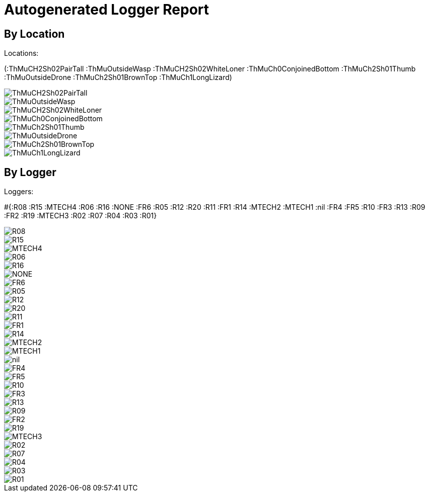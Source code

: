 = Autogenerated Logger Report

== By Location

Locations: 

(:ThMuCH2Sh02PairTall :ThMuOutsideWasp :ThMuCH2Sh02WhiteLoner :ThMuCh0ConjoinedBottom :ThMuCh2Sh01Thumb :ThMuOutsideDrone :ThMuCh2Sh01BrownTop :ThMuCh1LongLizard)

image::out/ThMuCH2Sh02PairTall.svg[]
image::out/ThMuOutsideWasp.svg[]
image::out/ThMuCH2Sh02WhiteLoner.svg[]
image::out/ThMuCh0ConjoinedBottom.svg[]
image::out/ThMuCh2Sh01Thumb.svg[]
image::out/ThMuOutsideDrone.svg[]
image::out/ThMuCh2Sh01BrownTop.svg[]
image::out/ThMuCh1LongLizard.svg[]


== By Logger

Loggers: 

#{:R08 :R15 :MTECH4 :R06 :R16 :NONE :FR6 :R05 :R12 :R20 :R11 :FR1 :R14 :MTECH2 :MTECH1 :nil :FR4 :FR5 :R10 :FR3 :R13 :R09 :FR2 :R19 :MTECH3 :R02 :R07 :R04 :R03 :R01}

image::out/R08.svg[]
image::out/R15.svg[]
image::out/MTECH4.svg[]
image::out/R06.svg[]
image::out/R16.svg[]
image::out/NONE.svg[]
image::out/FR6.svg[]
image::out/R05.svg[]
image::out/R12.svg[]
image::out/R20.svg[]
image::out/R11.svg[]
image::out/FR1.svg[]
image::out/R14.svg[]
image::out/MTECH2.svg[]
image::out/MTECH1.svg[]
image::out/nil.svg[]
image::out/FR4.svg[]
image::out/FR5.svg[]
image::out/R10.svg[]
image::out/FR3.svg[]
image::out/R13.svg[]
image::out/R09.svg[]
image::out/FR2.svg[]
image::out/R19.svg[]
image::out/MTECH3.svg[]
image::out/R02.svg[]
image::out/R07.svg[]
image::out/R04.svg[]
image::out/R03.svg[]
image::out/R01.svg[]


